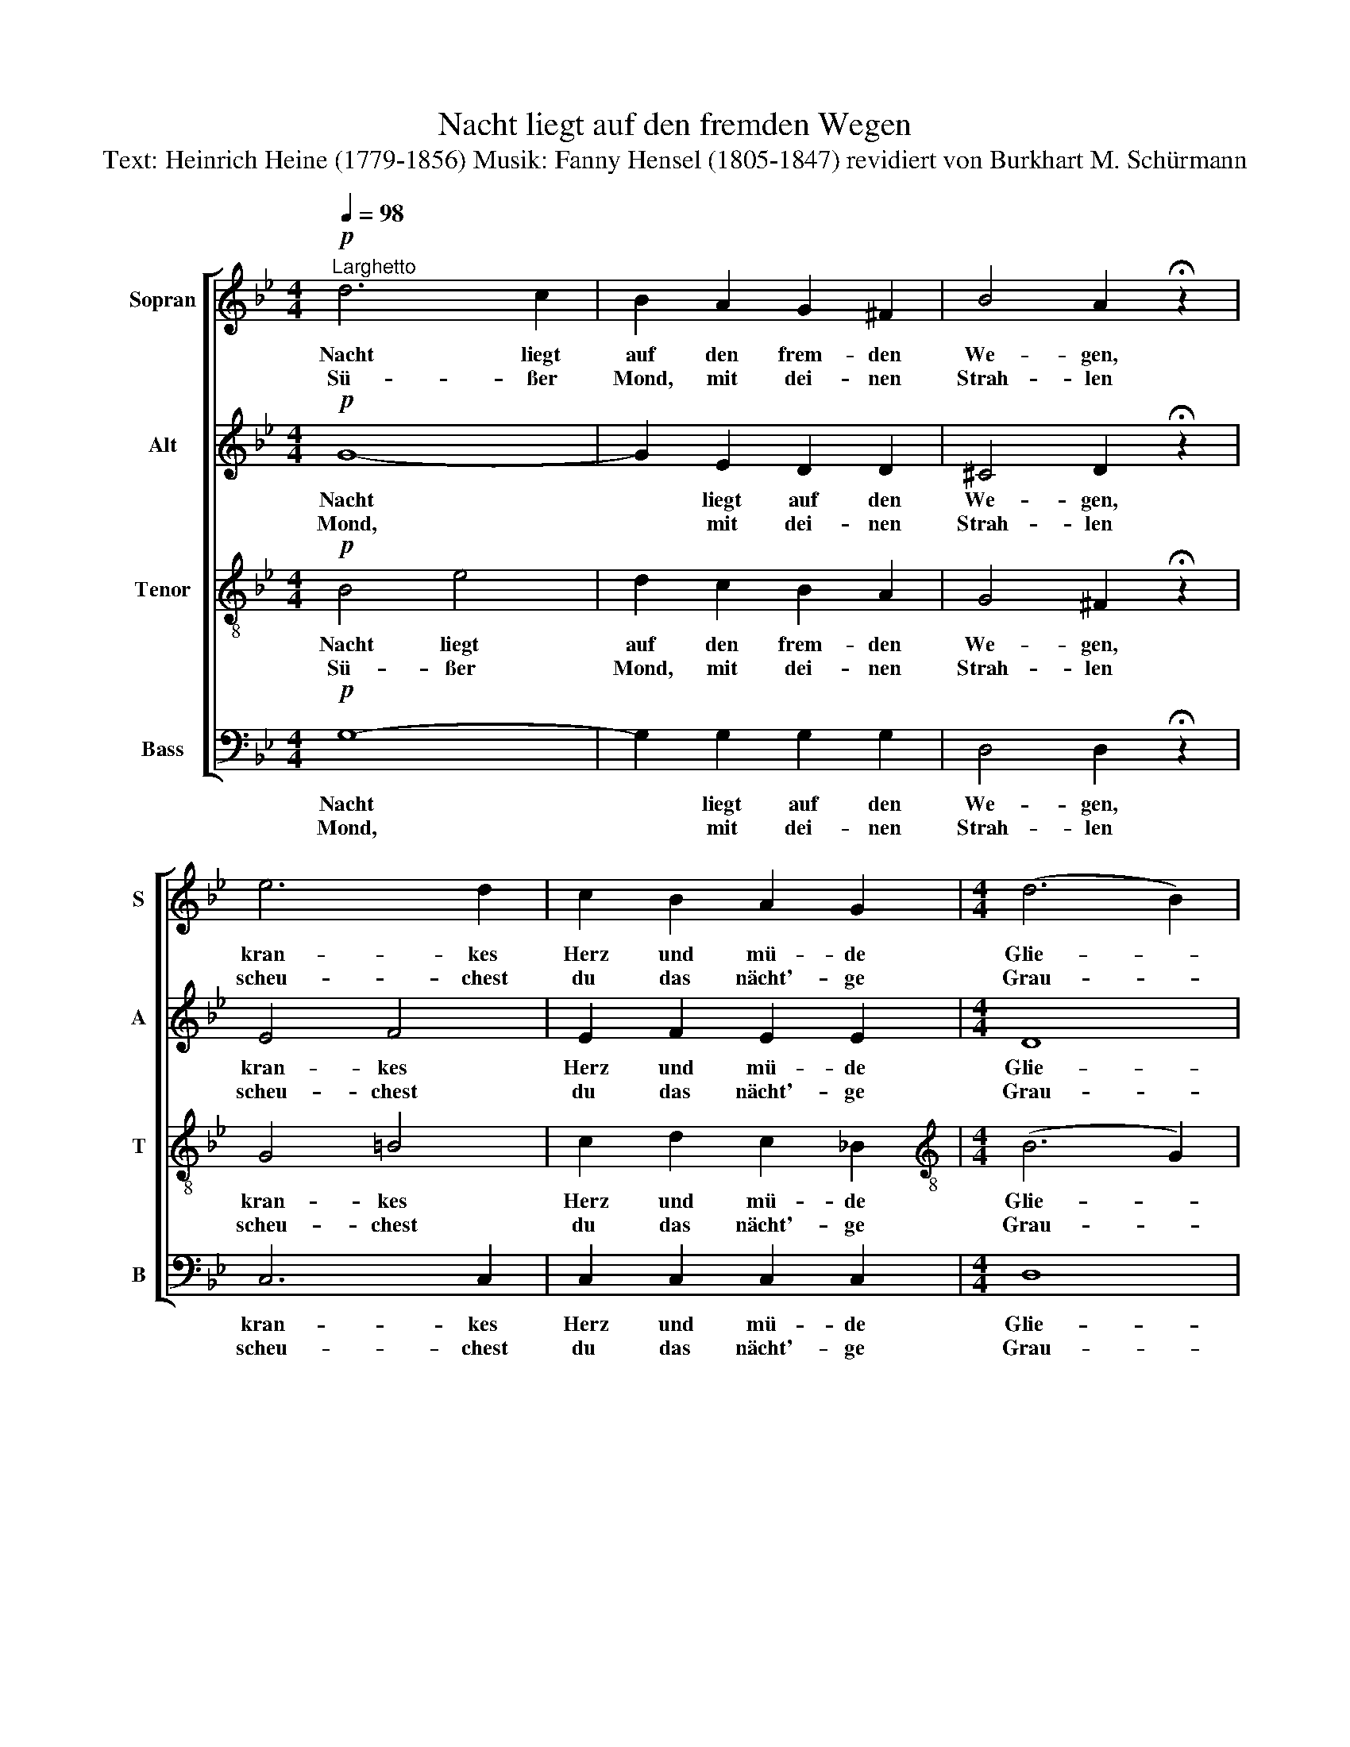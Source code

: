 X:1
T:Nacht liegt auf den fremden Wegen
T:Text: Heinrich Heine (1779-1856) Musik: Fanny Hensel (1805-1847) revidiert von Burkhart M. Schürmann 
%%score [ 1 2 3 4 ]
L:1/8
Q:1/4=98
M:4/4
K:Bb
V:1 treble nm="Sopran" snm="S"
V:2 treble nm="Alt" snm="A"
V:3 treble-8 nm="Tenor" snm="T"
V:4 bass nm="Bass" snm="B"
V:1
"^Larghetto"!p! d6 c2 | B2 A2 G2 ^F2 | B4 A2 !fermata!z2 | e6 d2 | c2 B2 A2 G2 |[M:4/4] (d6 B2) | %6
w: Nacht liegt|auf den frem- den|We- gen,|kran- kes|Herz und mü- de|Glie- *|
w: Sü- ßer|Mond, mit dei- nen|Strah- len|scheu- chest|du das nächt'- ge|Grau- *|
 A4 !fermata!z4 | e3 d dc B2 | f3 e ed c2 | g6 fe | d6 cB | B6 AG | G8 | D8- | D4 z4 |] %15
w: der;|Ach, da fließt, * wie|stil- ler Se- * gen,|sü- ßer *|Mond, dein *|Licht her- *|nie-|der.||
w: en;|Es zer- rin- * nen|mei- ne Qua- * len,|und die *|Au- gen *|ü- ber- *|tau-|en.||
V:2
!p! G8- | G2 E2 D2 D2 | ^C4 D2 !fermata!z2 | E4 F4 | E2 F2 E2 E2 |[M:4/4] D8 | D4 !fermata!z4 | %7
w: Nacht|* liegt auf den|We- gen,|kran- kes|Herz und mü- de|Glie-|der;|
w: Mond,|* mit dei- nen|Strah- len|scheu- chest|du das nächt'- ge|Grau-|en;|
 !courtesy!=F2 G2 A2 B2 | G2 A2 =B2 c2 | (A2 B2 c2) c2 | B6 A2 | G2 C2 D2 C2 | (B,2 D2 E2 C2) | %13
w: Ach, da fließt, wie|stil- ler Se- gen,|sü- * * ßer|Mond, dein|Licht, dein Licht her-|nie- * * *|
w: Es zer- rin- nen|mei- ne Qua- len,|und * * die|Au- gen,|Au- gen ü- ber-|tau- * * *|
 =B,8- | B,4 z4 |] %15
w: der.||
w: en.||
V:3
!p! B4 e4 | d2 c2 B2 A2 | G4 ^F2 !fermata!z2 | G4 =B4 | c2 d2 c2 !courtesy!_B2 | %5
w: Nacht liegt|auf den frem- den|We- gen,|kran- kes|Herz und mü- de|
w: Sü- ßer|Mond, mit dei- nen|Strah- len|scheu- chest|du das nächt'- ge|
[M:4/4][K:treble-8] (B6 G2) | ^F4 !fermata!z4 | A2 B2 e2 d2 | =B2 c2 f2 e2 | (c2 d2) A4 | %10
w: Glie- *|der;|Ach, da fließt, wie|stil- ler Se- gen,|sü- * ßer|
w: Grau- *|en;|Es zer- rin- nen|mei- ne Qua- len,|und * die|
 B2 f2 (e4 | d2 G2) (G2 ^F2) | (G2 =B2 c2 A2) | G8- | G4 z4 |] %15
w: Mond, dein Licht|* * her- *|nie- * * *|der.||
w: Au- gen ü-|* * ber- *|tau- * * *|en.||
V:4
!p! G,8- | G,2 G,2 G,2 G,2 | D,4 D,2 !fermata!z2 | C,6 C,2 | C,2 C,2 C,2 C,2 |[M:4/4] D,8 | %6
w: Nacht|* liegt auf den|We- gen,|kran- kes|Herz und mü- de|Glie-|
w: Mond,|* mit dei- nen|Strah- len|scheu- chest|du das nächt'- ge|Grau-|
 D,4 !fermata!z4 | !courtesy!=F,6 F,2 | F,6 F,2 | F,6 F,2 | B,4 F,4 | %11
w: der;|Ach, da|fließt, wie|stil- ler|Se- gen,|
w: en;|Es zer-|rin- nen|mei- ne|Qua- len,|
 (G,2 E,2)"^© 2013 by CPDL. This edition can be fully distributed, duplicated, performed, and recorded." D,4 | %12
w: Mond, * dein|
w: Au- * gen|
 G,6 G,2 | G,8 | G,,4 z4 |] %15
w: Licht her-|nie-|der.|
w: ü- ber-|tau-|en.|


